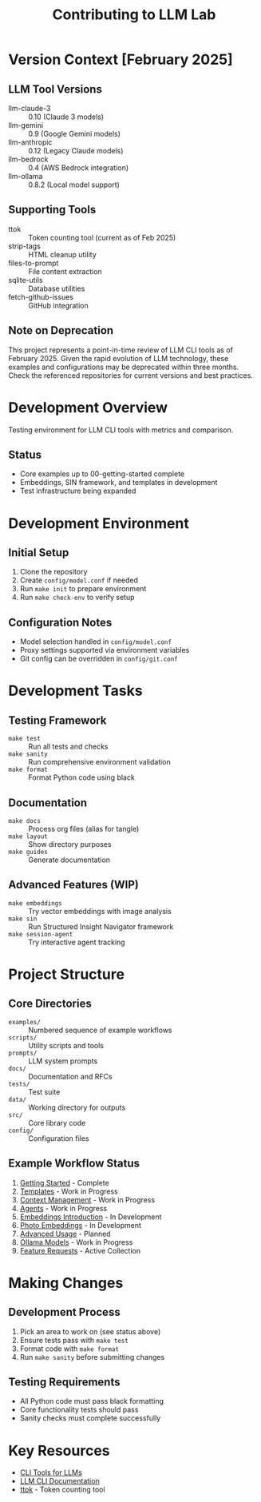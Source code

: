 #+TITLE: Contributing to LLM Lab
#+STARTUP: showeverything

* Version Context [February 2025]
** LLM Tool Versions
- llm-claude-3 :: 0.10 (Claude 3 models)
- llm-gemini :: 0.9 (Google Gemini models)
- llm-anthropic :: 0.12 (Legacy Claude models)
- llm-bedrock :: 0.4 (AWS Bedrock integration)
- llm-ollama :: 0.8.2 (Local model support)

** Supporting Tools
- ttok :: Token counting tool (current as of Feb 2025)
- strip-tags :: HTML cleanup utility
- files-to-prompt :: File content extraction
- sqlite-utils :: Database utilities
- fetch-github-issues :: GitHub integration

** Note on Deprecation
This project represents a point-in-time review of LLM CLI tools as of February 2025. 
Given the rapid evolution of LLM technology, these examples and configurations may 
be deprecated within three months. Check the referenced repositories for current 
versions and best practices.

* Development Overview
Testing environment for LLM CLI tools with metrics and comparison.

** Status
- Core examples up to 00-getting-started complete
- Embeddings, SIN framework, and templates in development
- Test infrastructure being expanded

* Development Environment

** Initial Setup
1. Clone the repository
2. Create =config/model.conf= if needed
3. Run ~make init~ to prepare environment
4. Run ~make check-env~ to verify setup

** Configuration Notes
- Model selection handled in =config/model.conf=
- Proxy settings supported via environment variables
- Git config can be overridden in =config/git.conf=

* Development Tasks 

** Testing Framework
- ~make test~ :: Run all tests and checks
- ~make sanity~ :: Run comprehensive environment validation
- ~make format~ :: Format Python code using black

** Documentation
- ~make docs~ :: Process org files (alias for tangle)
- ~make layout~ :: Show directory purposes
- ~make guides~ :: Generate documentation

** Advanced Features (WIP)
- ~make embeddings~ :: Try vector embeddings with image analysis
- ~make sin~ :: Run Structured Insight Navigator framework
- ~make session-agent~ :: Try interactive agent tracking

* Project Structure

** Core Directories
- ~examples/~ :: Numbered sequence of example workflows
- ~scripts/~ :: Utility scripts and tools
- ~prompts/~ :: LLM system prompts
- ~docs/~ :: Documentation and RFCs
- ~tests/~ :: Test suite
- ~data/~ :: Working directory for outputs
- ~src/~ :: Core library code
- ~config/~ :: Configuration files

** Example Workflow Status
1. [[file:examples/00-getting-started.org][Getting Started]] - Complete
2. [[file:examples/01-templates.org][Templates]] - Work in Progress
3. [[file:examples/02-context-management.org][Context Management]] - Work in Progress
4. [[file:examples/03-agents.org][Agents]] - Work in Progress
5. [[file:examples/04-embeddings-intro.org][Embeddings Introduction]] - In Development
6. [[file:examples/05-photo-embeddings.org][Photo Embeddings]] - In Development
7. [[file:examples/06-advanced-usage.org][Advanced Usage]] - Planned
8. [[file:examples/50-ollama-models.org][Ollama Models]] - Work in Progress
9. [[file:examples/99-feature-requests.org][Feature Requests]] - Active Collection

* Making Changes

** Development Process
1. Pick an area to work on (see status above)
2. Ensure tests pass with ~make test~
3. Format code with ~make format~
4. Run ~make sanity~ before submitting changes

** Testing Requirements
- All Python code must pass black formatting
- Core functionality tests should pass
- Sanity checks must complete successfully

* Key Resources
- [[https://simonwillison.net/2023/May/18/cli-tools-for-llms/][CLI Tools for LLMs]]
- [[https://llm.datasette.io/en/stable/help.html][LLM CLI Documentation]]
- [[https://github.com/simonw/ttok][ttok]] - Token counting tool

